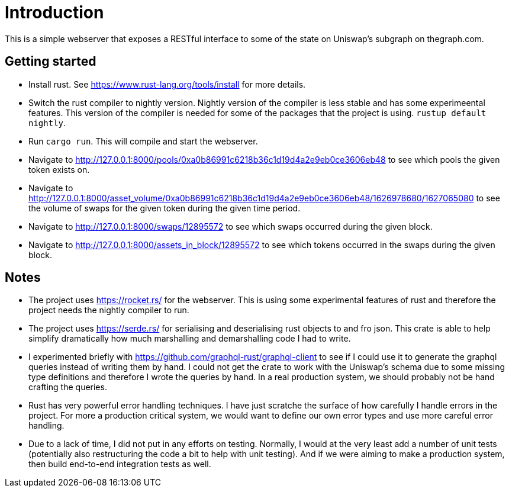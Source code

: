 = Introduction

This is a simple webserver that exposes a RESTful interface to some of the state on Uniswap's subgraph on thegraph.com.

== Getting started

* Install rust.  See https://www.rust-lang.org/tools/install for more details.
* Switch the rust compiler to nightly version.  Nightly version of the compiler is less stable and has some experimeental features.  This version of the compiler is needed for some of the packages that the project is using.  `rustup default nightly`.
* Run `cargo run`.  This will compile and start the webserver.
* Navigate to http://127.0.0.1:8000/pools/0xa0b86991c6218b36c1d19d4a2e9eb0ce3606eb48 to see which pools the given token exists on.
* Navigate to http://127.0.0.1:8000/asset_volume/0xa0b86991c6218b36c1d19d4a2e9eb0ce3606eb48/1626978680/1627065080 to see the volume of swaps for the given token during the given time period.
* Navigate to http://127.0.0.1:8000/swaps/12895572 to see which swaps occurred during the given block.
* Navigate to http://127.0.0.1:8000/assets_in_block/12895572 to see which tokens occurred in the swaps during the given block.

== Notes

* The project uses https://rocket.rs/ for the webserver.  This is using some experimental features of rust and therefore the project needs the nightly compiler to run.
* The project uses https://serde.rs/ for serialising and deserialising rust objects to and fro json.  This crate is able to help simplify dramatically how much marshalling and demarshalling code I had to write.
* I experimented briefly with https://github.com/graphql-rust/graphql-client to see if I could use it to generate the graphql queries instead of writing them by hand.  I could not get the crate to work with the Uniswap's schema due to some missing type definitions and therefore I wrote the queries by hand.  In a real production system, we should probably not be hand crafting the queries.
* Rust has very powerful error handling techniques.  I have just scratche the surface of how carefully I handle errors in the project.  For more a production critical system, we would want to define our own error types and use more careful error handling.
* Due to a lack of time, I did not put in any efforts on testing.  Normally, I would at the very least add a number of unit tests (potentially also restructuring the code a bit to help with unit testing).  And if we were aiming to make a production system, then build end-to-end integration tests as well.
